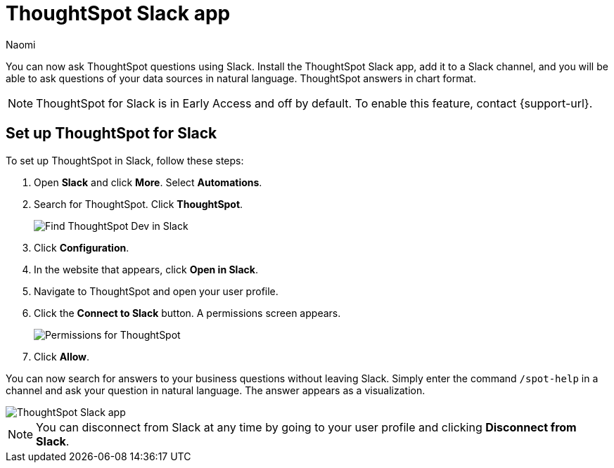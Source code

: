 = ThoughtSpot Slack app
:last_updated: 5/7/24
:author: Naomi
:experimental:
:page-layout: default-cloud-early-access
:linkattrs:
:description: You can now ask ThoughtSpot questions using Slack.
:jira: SCAL-159819

You can now ask ThoughtSpot questions using Slack. Install the ThoughtSpot Slack app, add it to a Slack channel, and you will be able to ask questions of your data sources in natural language. ThoughtSpot answers in chart format.

NOTE: ThoughtSpot for Slack is in Early Access and off by default. To enable this feature, contact {support-url}.

== Set up ThoughtSpot for Slack

To set up ThoughtSpot in Slack, follow these steps:

. Open *Slack* and click *More*. Select *Automations*.

. Search for ThoughtSpot. Click *ThoughtSpot*.
+
image:spotdev.png[Find ThoughtSpot Dev in Slack]

. Click *Configuration*.

. In the website that appears, click *Open in Slack*.

. Navigate to ThoughtSpot and open your user profile.

. Click the *Connect to Slack* button. A permissions screen appears.
+
image:spotdev-permission.png[Permissions for ThoughtSpot]

. Click *Allow*.

You can now search for answers to your business questions without leaving Slack. Simply enter the command `/spot-help` in a channel and ask your question in natural language. The answer appears as a visualization.

image::nls-slack.png[ThoughtSpot Slack app]

NOTE: You can disconnect from Slack at any time by going to your user profile and clicking *Disconnect from Slack*.


